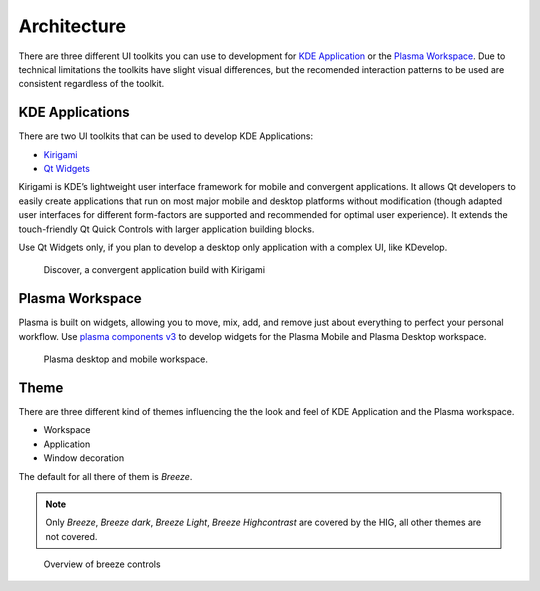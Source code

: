 Architecture
============

There are three different UI toolkits you can use to development for `KDE Application <https://www.kde.org/applications/>`_ or the `Plasma Workspace <https://www.kde.org/plasma-desktop.php>`_. Due to technical limitations the toolkits have slight visual differences, but the recomended interaction patterns to be used are consistent regardless of the toolkit.

KDE Applications
----------------
There are two UI toolkits that can be used to develop KDE Applications:

* `Kirigami <https://www.kde.org/products/kirigami/>`_
* `Qt Widgets <http://doc.qt.io/qt-5/qtwidgets-index.html>`_

Kirigami is KDE’s lightweight user interface framework for mobile and convergent applications. It allows Qt developers to easily create applications that run on most major mobile and desktop platforms without modification (though adapted user interfaces for different form-factors are supported and recommended for optimal user experience). It extends the touch-friendly Qt Quick Controls with larger application building blocks.

Use Qt Widgets only, if you plan to develop a desktop only application with a complex UI, like KDevelop.

.. figure:: /img/kirigami.jpg
   :scale: 25%
   :alt: Discover, a convergent application build with Kirigami

   Discover, a convergent application build with Kirigami

Plasma Workspace
----------------
Plasma is built on widgets, allowing you to move, mix, add, and remove just about everything to perfect your personal workflow. Use `plasma components v3 <https://api.kde.org/frameworks/plasma-framework/html/plasmacomponents.html>`_ to develop widgets for the Plasma Mobile and Plasma Desktop workspace.

.. figure:: /img/plasma-workspace.jpg
   :scale: 25%
   :alt: Plasma desktop and mobile workspace

   Plasma desktop and mobile workspace.

Theme
-----
There are three different kind of themes influencing the the look and feel of KDE Application and the Plasma workspace.

* Workspace
* Application
* Window decoration

The default for all there of them is *Breeze*.

.. note::
   Only *Breeze*, *Breeze dark*, *Breeze Light*, *Breeze Highcontrast*  are covered by the HIG, all other themes are not covered.

.. figure:: /img/breeze.jpeg
   :scale: 50%
   :alt: Overview of breeze controls

   Overview of breeze controls

